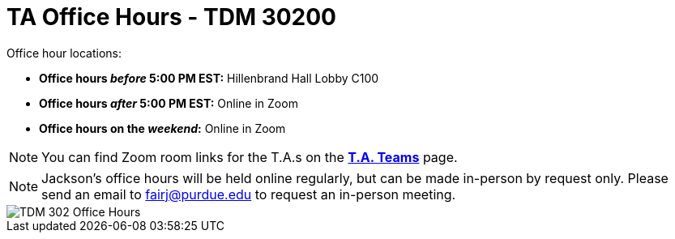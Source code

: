 = TA Office Hours - TDM 30200

Office hour locations:

- **Office hours _before_ 5:00 PM EST:** Hillenbrand Hall Lobby C100 
- **Office hours _after_ 5:00 PM EST:** Online in Zoom +
- **Office hours on the _weekend_:** Online in Zoom

[NOTE]
====
You can find Zoom room links for the T.A.s on the xref:spring2024/ta_teams.adoc[*T.A. Teams*] page.
====

[NOTE]
====
Jackson's office hours will be held online regularly, but can be made in-person by request only. Please send an email to fairj@purdue.edu to request an in-person meeting.
====

image::office_hours_302.png[TDM 302 Office Hours]